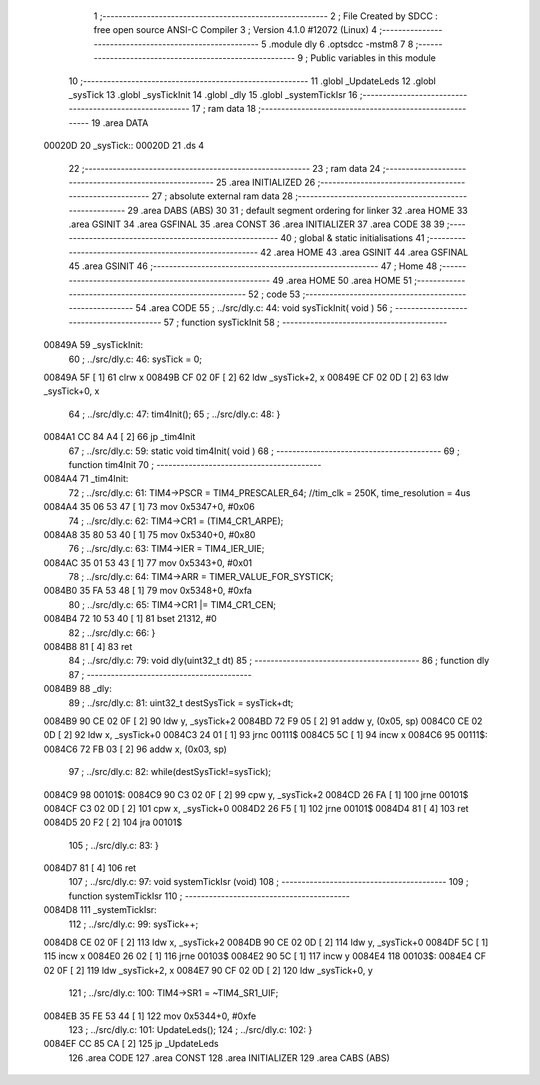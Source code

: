                                       1 ;--------------------------------------------------------
                                      2 ; File Created by SDCC : free open source ANSI-C Compiler
                                      3 ; Version 4.1.0 #12072 (Linux)
                                      4 ;--------------------------------------------------------
                                      5 	.module dly
                                      6 	.optsdcc -mstm8
                                      7 	
                                      8 ;--------------------------------------------------------
                                      9 ; Public variables in this module
                                     10 ;--------------------------------------------------------
                                     11 	.globl _UpdateLeds
                                     12 	.globl _sysTick
                                     13 	.globl _sysTickInit
                                     14 	.globl _dly
                                     15 	.globl _systemTickIsr
                                     16 ;--------------------------------------------------------
                                     17 ; ram data
                                     18 ;--------------------------------------------------------
                                     19 	.area DATA
      00020D                         20 _sysTick::
      00020D                         21 	.ds 4
                                     22 ;--------------------------------------------------------
                                     23 ; ram data
                                     24 ;--------------------------------------------------------
                                     25 	.area INITIALIZED
                                     26 ;--------------------------------------------------------
                                     27 ; absolute external ram data
                                     28 ;--------------------------------------------------------
                                     29 	.area DABS (ABS)
                                     30 
                                     31 ; default segment ordering for linker
                                     32 	.area HOME
                                     33 	.area GSINIT
                                     34 	.area GSFINAL
                                     35 	.area CONST
                                     36 	.area INITIALIZER
                                     37 	.area CODE
                                     38 
                                     39 ;--------------------------------------------------------
                                     40 ; global & static initialisations
                                     41 ;--------------------------------------------------------
                                     42 	.area HOME
                                     43 	.area GSINIT
                                     44 	.area GSFINAL
                                     45 	.area GSINIT
                                     46 ;--------------------------------------------------------
                                     47 ; Home
                                     48 ;--------------------------------------------------------
                                     49 	.area HOME
                                     50 	.area HOME
                                     51 ;--------------------------------------------------------
                                     52 ; code
                                     53 ;--------------------------------------------------------
                                     54 	.area CODE
                                     55 ;	../src/dly.c: 44: void sysTickInit( void )
                                     56 ;	-----------------------------------------
                                     57 ;	 function sysTickInit
                                     58 ;	-----------------------------------------
      00849A                         59 _sysTickInit:
                                     60 ;	../src/dly.c: 46: sysTick = 0;
      00849A 5F               [ 1]   61 	clrw	x
      00849B CF 02 0F         [ 2]   62 	ldw	_sysTick+2, x
      00849E CF 02 0D         [ 2]   63 	ldw	_sysTick+0, x
                                     64 ;	../src/dly.c: 47: tim4Init();
                                     65 ;	../src/dly.c: 48: }
      0084A1 CC 84 A4         [ 2]   66 	jp	_tim4Init
                                     67 ;	../src/dly.c: 59: static void tim4Init( void )
                                     68 ;	-----------------------------------------
                                     69 ;	 function tim4Init
                                     70 ;	-----------------------------------------
      0084A4                         71 _tim4Init:
                                     72 ;	../src/dly.c: 61: TIM4->PSCR = TIM4_PRESCALER_64; //tim_clk = 250K, time_resolution = 4us
      0084A4 35 06 53 47      [ 1]   73 	mov	0x5347+0, #0x06
                                     74 ;	../src/dly.c: 62: TIM4->CR1 = (TIM4_CR1_ARPE);
      0084A8 35 80 53 40      [ 1]   75 	mov	0x5340+0, #0x80
                                     76 ;	../src/dly.c: 63: TIM4->IER = TIM4_IER_UIE;
      0084AC 35 01 53 43      [ 1]   77 	mov	0x5343+0, #0x01
                                     78 ;	../src/dly.c: 64: TIM4->ARR = TIMER_VALUE_FOR_SYSTICK;
      0084B0 35 FA 53 48      [ 1]   79 	mov	0x5348+0, #0xfa
                                     80 ;	../src/dly.c: 65: TIM4->CR1 |= TIM4_CR1_CEN;
      0084B4 72 10 53 40      [ 1]   81 	bset	21312, #0
                                     82 ;	../src/dly.c: 66: }
      0084B8 81               [ 4]   83 	ret
                                     84 ;	../src/dly.c: 79: void dly(uint32_t dt)
                                     85 ;	-----------------------------------------
                                     86 ;	 function dly
                                     87 ;	-----------------------------------------
      0084B9                         88 _dly:
                                     89 ;	../src/dly.c: 81: uint32_t destSysTick = sysTick+dt;
      0084B9 90 CE 02 0F      [ 2]   90 	ldw	y, _sysTick+2
      0084BD 72 F9 05         [ 2]   91 	addw	y, (0x05, sp)
      0084C0 CE 02 0D         [ 2]   92 	ldw	x, _sysTick+0
      0084C3 24 01            [ 1]   93 	jrnc	00111$
      0084C5 5C               [ 1]   94 	incw	x
      0084C6                         95 00111$:
      0084C6 72 FB 03         [ 2]   96 	addw	x, (0x03, sp)
                                     97 ;	../src/dly.c: 82: while(destSysTick!=sysTick);
      0084C9                         98 00101$:
      0084C9 90 C3 02 0F      [ 2]   99 	cpw	y, _sysTick+2
      0084CD 26 FA            [ 1]  100 	jrne	00101$
      0084CF C3 02 0D         [ 2]  101 	cpw	x, _sysTick+0
      0084D2 26 F5            [ 1]  102 	jrne	00101$
      0084D4 81               [ 4]  103 	ret
      0084D5 20 F2            [ 2]  104 	jra	00101$
                                    105 ;	../src/dly.c: 83: }
      0084D7 81               [ 4]  106 	ret
                                    107 ;	../src/dly.c: 97: void systemTickIsr (void)
                                    108 ;	-----------------------------------------
                                    109 ;	 function systemTickIsr
                                    110 ;	-----------------------------------------
      0084D8                        111 _systemTickIsr:
                                    112 ;	../src/dly.c: 99: sysTick++;
      0084D8 CE 02 0F         [ 2]  113 	ldw	x, _sysTick+2
      0084DB 90 CE 02 0D      [ 2]  114 	ldw	y, _sysTick+0
      0084DF 5C               [ 1]  115 	incw	x
      0084E0 26 02            [ 1]  116 	jrne	00103$
      0084E2 90 5C            [ 1]  117 	incw	y
      0084E4                        118 00103$:
      0084E4 CF 02 0F         [ 2]  119 	ldw	_sysTick+2, x
      0084E7 90 CF 02 0D      [ 2]  120 	ldw	_sysTick+0, y
                                    121 ;	../src/dly.c: 100: TIM4->SR1 = ~TIM4_SR1_UIF;
      0084EB 35 FE 53 44      [ 1]  122 	mov	0x5344+0, #0xfe
                                    123 ;	../src/dly.c: 101: UpdateLeds();
                                    124 ;	../src/dly.c: 102: }
      0084EF CC 85 CA         [ 2]  125 	jp	_UpdateLeds
                                    126 	.area CODE
                                    127 	.area CONST
                                    128 	.area INITIALIZER
                                    129 	.area CABS (ABS)
